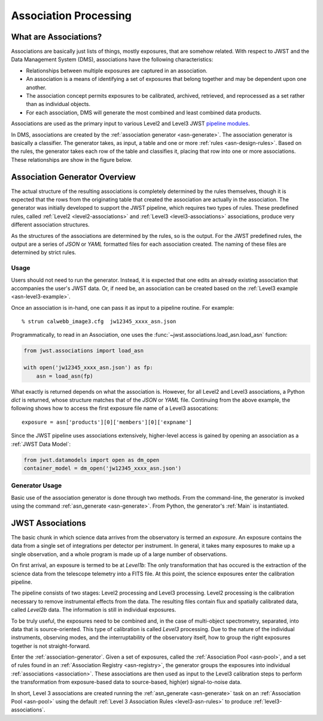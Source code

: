 .. _pipeline modules: http://ssb.stsci.edu/doc/jwst_git/docs/stpipe/html/

.. _overview:

======================
Association Processing
======================

.. _what-are-associations:

What are Associations?
======================

Associations are basically just lists of things, mostly exposures,
that are somehow related. With respect to JWST and the Data Management
System (DMS), associations have the following characteristics:

- Relationships between multiple exposures are captured in an association.
- An association is a means of identifying a set of exposures that belong together and may be dependent upon one another.
- The association concept permits exposures to be calibrated, archived, retrieved, and reprocessed as a set rather than as individual objects.
-  For each association, DMS will generate the most combined and least combined data products.

Associations are used as the primary input to various Level2 and
Level3 JWST `pipeline modules`_.

In DMS, associations are created by the :ref:`association generator
<asn-generate>`. The association generator is basically a classifier.
The generator takes, as input, a table and one or more :ref:`rules <asn-design-rules>`.
Based on the rules, the generator takes each row of the table and
classifies it, placing that row into one or more associations. These
relationships are show in the figure below.

.. figure:: graphics/overview.png
   :scale: 75%

.. _association-generator:

Association Generator Overview
==============================

The actual structure of the resulting associations is completely
determined by the rules themselves, though it is expected that the
rows from the originating table that created the association are
actually in the association. The generator was initially developed to
support the JWST pipeline, which requires two types of rules. These
predefined rules, called :ref:`Level2 <level2-associations>` and
:ref:`Level3 <level3-associations>` associations, produce very
different association structures.

As the structures of the associations are determined by the rules,
so is the output. For the JWST predefined rules, the output are a series
of `JSON` or `YAML` formatted files for each association created.
The naming of these files are determined by strict rules.

Usage
-----

Users should not need to run the generator. Instead, it is expected
that one edits an already existing association that accompanies the
user's JWST data. Or, if need be, an association can be created based
on the :ref:`Level3 example <asn-level3-example>`.

Once an association is in-hand, one can pass it as input to a pipeline
routine. For example::

  % strun calwebb_image3.cfg  jw12345_xxxx_asn.json

Programmatically, to read in an Association, one uses the
:func:`~jwst.associations.load_asn.load_asn` function:

.. code-block:: python

   from jwst.associations import load_asn

   with open('jw12345_xxxx_asn.json') as fp:
       asn = load_asn(fp)

What exactly is returned depends on what the association is. However,
for all Level2 and Level3 associations, a Python `dict` is returned,
whose structure matches that of the `JSON` or `YAML` file. Continuing
from the above example, the following shows how to access the first
exposure file name of a Level3 assocations::

  exposure = asn['products'][0]['members'][0]['expname']

Since the JWST pipeline uses associations extensively, higher-level
access is gained by opening an association as a :ref:`JWST Data
Model`:

.. code-block:: python

  from jwst.datamodels import open as dm_open
  container_model = dm_open('jw12345_xxxx_asn.json')


Generator Usage
---------------

Basic use of the association generator is done through two methods.
From the command-line, the generator is invoked using the command
:ref:`asn_generate <asn-generate>`. From Python, the generator\'s
:ref:`Main` is instantiated.

.. _level3-asn-jwst-overview:

JWST Associations
=================

The basic chunk in which science data arrives from the observatory is
termed an `exposure`. An exposure contains the data from a single set
of integrations per detector per instrument. In general, it takes many
exposures to make up a single observation, and a whole program is made
up of a large number of observations.

On first arrival, an exposure is termed to be at `Level1b`: The only
transformation that has occured is the extraction of the science data
from the telescope telemetry into a FITS file. At this point, the
science exposures enter the calibration pipeline.

The pipeline consists of two stages: Level2 processing and Level3
processing. Level2 processing is the calibration necessary to remove
instrumental effects from the data. The resulting files contain flux
and spatially calibrated data, called `Level2b` data. The information
is still in individual exposures.

To be truly useful, the exposures need to be combined and, in the case
of multi-object spectrometry, separated, into data that is
source-oriented. This type of calibration is called `Level3`
processing. Due to the nature of the individual instruments, observing
modes, and the interruptability of the observatory itself, how to
group the right exposures together is not straight-forward.

Enter the :ref:`association-generator`. Given a set of exposures,
called the :ref:`Association Pool <asn-pool>`, and a set of rules found in an
:ref:`Association Registry <asn-registry>`, the generator groups the exposures into
individual :ref:`associations <association>`. These associations are
then used as input to the Level3 calibration steps to perform the
transformation from exposure-based data to source-based, high(er)
signal-to-noise data.

In short, Level 3 associations are created running the
:ref:`asn_generate <asn-generate>` task on an :ref:`Association Pool
<asn-pool>` using the default :ref:`Level 3 Association Rules
<level3-asn-rules>` to produce :ref:`level3-associations`.

